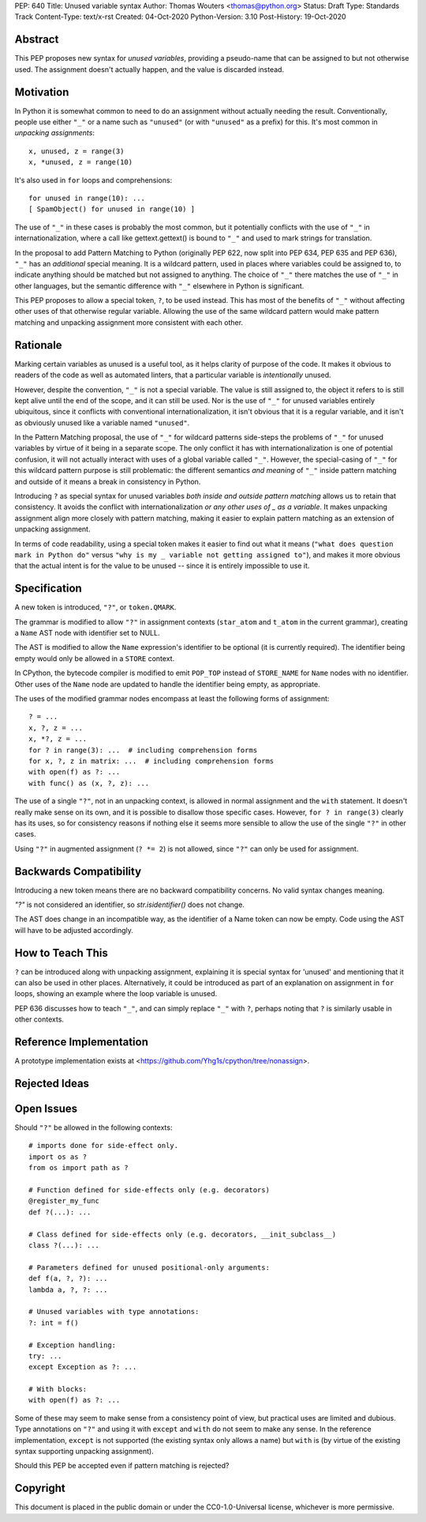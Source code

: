 PEP: 640
Title: Unused variable syntax
Author: Thomas Wouters <thomas@python.org>
Status: Draft
Type: Standards Track
Content-Type: text/x-rst
Created: 04-Oct-2020
Python-Version: 3.10
Post-History: 19-Oct-2020

Abstract
========

This PEP proposes new syntax for *unused variables*, providing a pseudo-name
that can be assigned to but not otherwise used. The assignment doesn't
actually happen, and the value is discarded instead.

Motivation
==========

In Python it is somewhat common to need to do an assignment without actually
needing the result. Conventionally, people use either ``"_"`` or a name such
as ``"unused"`` (or with ``"unused"`` as a prefix) for this. It's most
common in *unpacking assignments*::

   x, unused, z = range(3)
   x, *unused, z = range(10)

It's also used in ``for`` loops and comprehensions::

   for unused in range(10): ...
   [ SpamObject() for unused in range(10) ]

The use of ``"_"`` in these cases is probably the most common, but it
potentially conflicts with the use of ``"_"`` in internationalization, where
a call like gettext.gettext() is bound to ``"_"`` and used to mark strings
for translation.

In the proposal to add Pattern Matching to Python (originally PEP 622, now
split into PEP 634, PEP 635 and PEP 636), ``"_"`` has an *additional*
special meaning. It is a wildcard pattern, used in places where variables
could be assigned to, to indicate anything should be matched but not
assigned to anything. The choice of ``"_"`` there matches the use of ``"_"``
in other languages, but the semantic difference with ``"_"`` elsewhere in
Python is significant.

This PEP proposes to allow a special token, ``?``, to be used instead. This
has most of the benefits of ``"_"`` without affecting other uses of that
otherwise regular variable. Allowing the use of the same wildcard pattern
would make pattern matching and unpacking assignment more consistent with
each other.

Rationale
=========

Marking certain variables as unused is a useful tool, as it helps clarity of
purpose of the code. It makes it obvious to readers of the code as well as
automated linters, that a particular variable is *intentionally* unused.

However, despite the convention, ``"_"`` is not a special variable. The
value is still assigned to, the object it refers to is still kept alive
until the end of the scope, and it can still be used. Nor is the use of
``"_"`` for unused variables entirely ubiquitous, since it conflicts with
conventional internationalization, it isn't obvious that it is a regular
variable, and it isn't as obviously unused like a variable named
``"unused"``.

In the Pattern Matching proposal, the use of ``"_"`` for wildcard patterns
side-steps the problems of ``"_"`` for unused variables by virtue of it
being in a separate scope. The only conflict it has with
internationalization is one of potential confusion, it will not actually
interact with uses of a global variable called ``"_"``. However, the
special-casing of ``"_"`` for this wildcard pattern purpose is still
problematic: the different semantics *and meaning* of ``"_"`` inside pattern
matching and outside of it means a break in consistency in Python.

Introducing ``?`` as special syntax for unused variables *both inside and
outside pattern matching* allows us to retain that consistency. It avoids
the conflict with internationalization *or any other uses of _ as a
variable*. It makes unpacking assignment align more closely with pattern
matching, making it easier to explain pattern matching as an extension of
unpacking assignment.

In terms of code readability, using a special token makes it easier to find
out what it means (``"what does question mark in Python do"`` versus ``"why
is my _ variable not getting assigned to"``), and makes it more obvious that
the actual intent is for the value to be unused -- since it is entirely
impossible to use it.

Specification
=============

A new token is introduced, ``"?"``, or ``token.QMARK``.

The grammar is modified to allow ``"?"`` in assignment contexts
(``star_atom`` and ``t_atom`` in the current grammar), creating a ``Name``
AST node with identifier set to NULL.

The AST is modified to allow the ``Name`` expression's identifier to be
optional (it is currently required). The identifier being empty would only
be allowed in a ``STORE`` context.

In CPython, the bytecode compiler is modified to emit ``POP_TOP`` instead of
``STORE_NAME`` for ``Name`` nodes with no identifier. Other uses of the
``Name`` node are updated to handle the identifier being empty, as
appropriate.

The uses of the modified grammar nodes encompass at least the following
forms of assignment::

   ? = ...
   x, ?, z = ...
   x, *?, z = ...
   for ? in range(3): ...  # including comprehension forms
   for x, ?, z in matrix: ...  # including comprehension forms
   with open(f) as ?: ...
   with func() as (x, ?, z): ...

The use of a single ``"?"``, not in an unpacking context, is allowed in
normal assignment and the ``with`` statement. It doesn't really make sense
on its own, and it is possible to disallow those specific cases. However,
``for ? in range(3)`` clearly has its uses, so for consistency reasons if
nothing else it seems more sensible to allow the use of the single ``"?"``
in other cases.

Using ``"?"`` in augmented assignment (``? *= 2``) is not allowed, since
``"?"`` can only be used for assignment.

Backwards Compatibility
=======================

Introducing a new token means there are no backward compatibility concerns.
No valid syntax changes meaning.

`"?"` is not considered an identifier, so `str.isidentifier()` does not
change.

The AST does change in an incompatible way, as the identifier of a Name
token can now be empty. Code using the AST will have to be adjusted
accordingly.

How to Teach This
=================

``?`` can be introduced along with unpacking assignment, explaining it is
special syntax for 'unused' and mentioning that it can also be used in other
places. Alternatively, it could be introduced as part of an explanation on
assignment in ``for`` loops, showing an example where the loop variable is
unused.

PEP 636 discusses how to teach ``"_"``, and can simply replace ``"_"`` with
``?``, perhaps noting that ``?`` is similarly usable in other contexts.

Reference Implementation
========================

A prototype implementation exists at
<https://github.com/Yhg1s/cpython/tree/nonassign>.

Rejected Ideas
==============


Open Issues
===========

Should ``"?"`` be allowed in the following contexts::

   # imports done for side-effect only.
   import os as ?
   from os import path as ?

   # Function defined for side-effects only (e.g. decorators)
   @register_my_func
   def ?(...): ...

   # Class defined for side-effects only (e.g. decorators, __init_subclass__)
   class ?(...): ...

   # Parameters defined for unused positional-only arguments:
   def f(a, ?, ?): ...
   lambda a, ?, ?: ...

   # Unused variables with type annotations:
   ?: int = f()

   # Exception handling:
   try: ...
   except Exception as ?: ...

   # With blocks:
   with open(f) as ?: ...

Some of these may seem to make sense from a consistency point of view, but
practical uses are limited and dubious. Type annotations on ``"?"`` and
using it with ``except`` and ``with`` do not seem to make any sense. In the
reference implementation, ``except`` is not supported (the existing syntax
only allows a name) but ``with`` is (by virtue of the existing syntax
supporting unpacking assignment).

Should this PEP be accepted even if pattern matching is rejected?

Copyright
=========

This document is placed in the public domain or under the
CC0-1.0-Universal license, whichever is more permissive.

..
   Local Variables:
   mode: indented-text
   indent-tabs-mode: nil
   sentence-end-double-space: t
   fill-column: 70
   coding: utf-8
   End:
